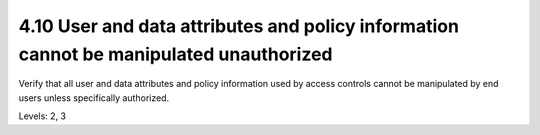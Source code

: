 4.10 User and data attributes and policy information cannot be manipulated unauthorized
=======================================================================================

Verify that all user and data attributes and policy information used by access controls cannot be manipulated by end users unless specifically authorized.

Levels: 2, 3

